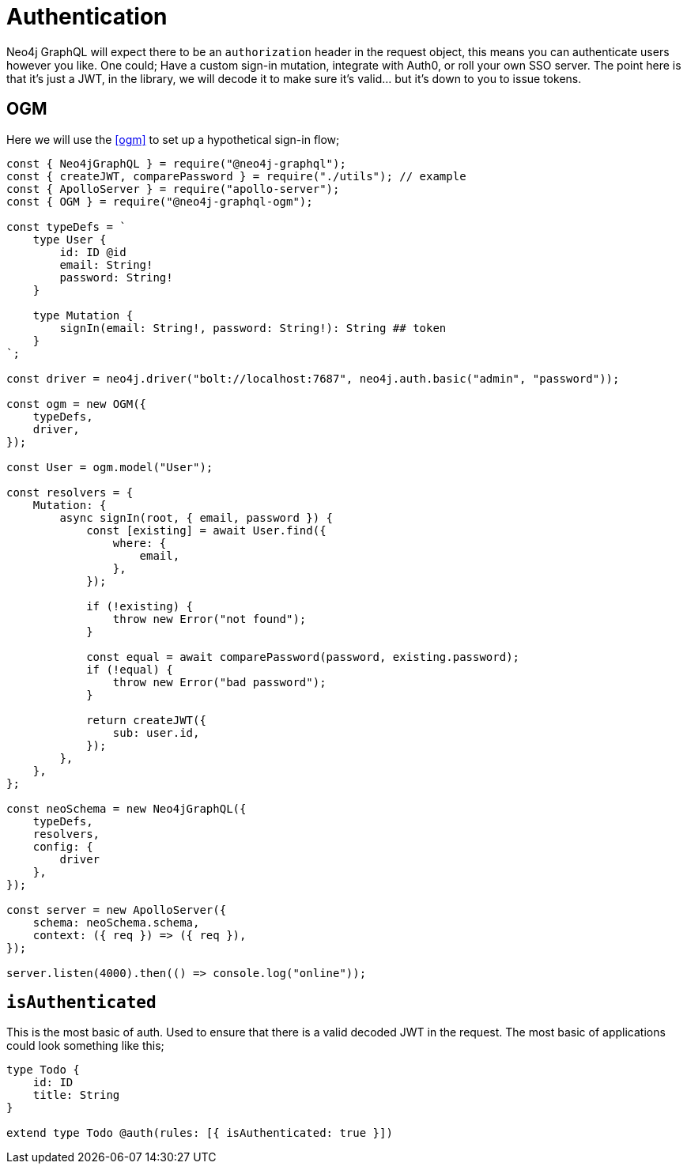 [[auth-authentication]]
= Authentication

Neo4j GraphQL will expect there to be an `authorization` header in the request object, this means you can authenticate users however you like. One could; Have a custom sign-in mutation, integrate with Auth0, or roll your own SSO server. The point here is that it’s just a JWT, in the library, we will decode it to make sure it’s valid…​ but it’s down to you to issue tokens. 

== OGM

Here we will use the <<ogm>> to set up a hypothetical sign-in flow;


[source, javascript]
----
const { Neo4jGraphQL } = require("@neo4j-graphql");
const { createJWT, comparePassword } = require("./utils"); // example
const { ApolloServer } = require("apollo-server");
const { OGM } = require("@neo4j-graphql-ogm");

const typeDefs = `
    type User {
        id: ID @id
        email: String!
        password: String!
    }

    type Mutation {
        signIn(email: String!, password: String!): String ## token
    }
`;

const driver = neo4j.driver("bolt://localhost:7687", neo4j.auth.basic("admin", "password"));

const ogm = new OGM({
    typeDefs,
    driver,
});

const User = ogm.model("User");

const resolvers = {
    Mutation: {
        async signIn(root, { email, password }) {
            const [existing] = await User.find({
                where: {
                    email,
                },
            });

            if (!existing) {
                throw new Error("not found");
            }

            const equal = await comparePassword(password, existing.password);
            if (!equal) {
                throw new Error("bad password");
            }

            return createJWT({
                sub: user.id,
            });
        },
    },
};

const neoSchema = new Neo4jGraphQL({
    typeDefs,
    resolvers,
    config: {
        driver
    },
});

const server = new ApolloServer({
    schema: neoSchema.schema,
    context: ({ req }) => ({ req }),
});

server.listen(4000).then(() => console.log("online"));
----

== `isAuthenticated`
This is the most basic of auth. Used to ensure that there is a valid decoded JWT in the request. The most basic of applications could look something like this;

[source, graphql]
----
type Todo {
    id: ID
    title: String
}

extend type Todo @auth(rules: [{ isAuthenticated: true }])
----